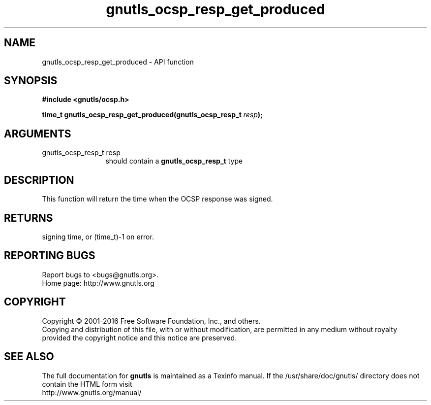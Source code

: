 .\" DO NOT MODIFY THIS FILE!  It was generated by gdoc.
.TH "gnutls_ocsp_resp_get_produced" 3 "3.4.9" "gnutls" "gnutls"
.SH NAME
gnutls_ocsp_resp_get_produced \- API function
.SH SYNOPSIS
.B #include <gnutls/ocsp.h>
.sp
.BI "time_t gnutls_ocsp_resp_get_produced(gnutls_ocsp_resp_t " resp ");"
.SH ARGUMENTS
.IP "gnutls_ocsp_resp_t resp" 12
should contain a \fBgnutls_ocsp_resp_t\fP type
.SH "DESCRIPTION"
This function will return the time when the OCSP response was
signed.
.SH "RETURNS"
signing time, or (time_t)\-1 on error.
.SH "REPORTING BUGS"
Report bugs to <bugs@gnutls.org>.
.br
Home page: http://www.gnutls.org

.SH COPYRIGHT
Copyright \(co 2001-2016 Free Software Foundation, Inc., and others.
.br
Copying and distribution of this file, with or without modification,
are permitted in any medium without royalty provided the copyright
notice and this notice are preserved.
.SH "SEE ALSO"
The full documentation for
.B gnutls
is maintained as a Texinfo manual.
If the /usr/share/doc/gnutls/
directory does not contain the HTML form visit
.B
.IP http://www.gnutls.org/manual/
.PP
